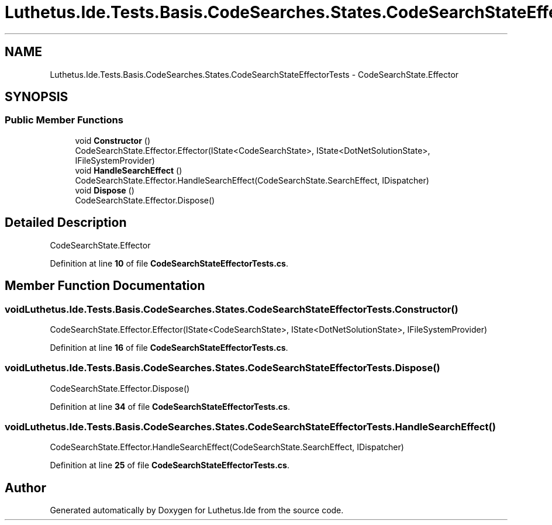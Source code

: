 .TH "Luthetus.Ide.Tests.Basis.CodeSearches.States.CodeSearchStateEffectorTests" 3 "Version 1.0.0" "Luthetus.Ide" \" -*- nroff -*-
.ad l
.nh
.SH NAME
Luthetus.Ide.Tests.Basis.CodeSearches.States.CodeSearchStateEffectorTests \- CodeSearchState\&.Effector  

.SH SYNOPSIS
.br
.PP
.SS "Public Member Functions"

.in +1c
.ti -1c
.RI "void \fBConstructor\fP ()"
.br
.RI "CodeSearchState\&.Effector\&.Effector(IState<CodeSearchState>, IState<DotNetSolutionState>, IFileSystemProvider) "
.ti -1c
.RI "void \fBHandleSearchEffect\fP ()"
.br
.RI "CodeSearchState\&.Effector\&.HandleSearchEffect(CodeSearchState\&.SearchEffect, IDispatcher) "
.ti -1c
.RI "void \fBDispose\fP ()"
.br
.RI "CodeSearchState\&.Effector\&.Dispose() "
.in -1c
.SH "Detailed Description"
.PP 
CodeSearchState\&.Effector 
.PP
Definition at line \fB10\fP of file \fBCodeSearchStateEffectorTests\&.cs\fP\&.
.SH "Member Function Documentation"
.PP 
.SS "void Luthetus\&.Ide\&.Tests\&.Basis\&.CodeSearches\&.States\&.CodeSearchStateEffectorTests\&.Constructor ()"

.PP
CodeSearchState\&.Effector\&.Effector(IState<CodeSearchState>, IState<DotNetSolutionState>, IFileSystemProvider) 
.PP
Definition at line \fB16\fP of file \fBCodeSearchStateEffectorTests\&.cs\fP\&.
.SS "void Luthetus\&.Ide\&.Tests\&.Basis\&.CodeSearches\&.States\&.CodeSearchStateEffectorTests\&.Dispose ()"

.PP
CodeSearchState\&.Effector\&.Dispose() 
.PP
Definition at line \fB34\fP of file \fBCodeSearchStateEffectorTests\&.cs\fP\&.
.SS "void Luthetus\&.Ide\&.Tests\&.Basis\&.CodeSearches\&.States\&.CodeSearchStateEffectorTests\&.HandleSearchEffect ()"

.PP
CodeSearchState\&.Effector\&.HandleSearchEffect(CodeSearchState\&.SearchEffect, IDispatcher) 
.PP
Definition at line \fB25\fP of file \fBCodeSearchStateEffectorTests\&.cs\fP\&.

.SH "Author"
.PP 
Generated automatically by Doxygen for Luthetus\&.Ide from the source code\&.
